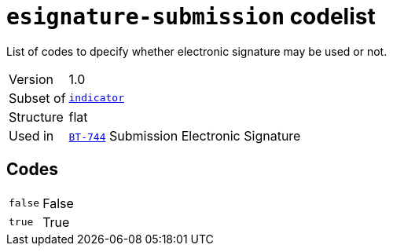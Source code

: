 = `esignature-submission` codelist
:navtitle: Codelists

List of codes to dpecify whether electronic signature may be used or not.
[horizontal]
Version:: 1.0
Subset of:: xref:code-lists/indicator.adoc[`indicator`]
Structure:: flat
Used in:: xref:business-terms/BT-744.adoc[`BT-744`] Submission Electronic Signature

== Codes
[horizontal]
  `false`::: False
  `true`::: True

